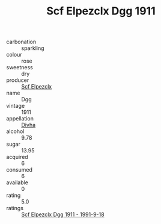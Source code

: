 :PROPERTIES:
:ID:                     b1731438-4757-4398-8596-c30614f56078
:END:
#+TITLE: Scf Elpezclx Dgg 1911

- carbonation :: sparkling
- colour :: rose
- sweetness :: dry
- producer :: [[id:85267b00-1235-4e32-9418-d53c08f6b426][Scf Elpezclx]]
- name :: Dgg
- vintage :: 1911
- appellation :: [[id:c31dd59d-0c4f-4f27-adba-d84cb0bd0365][Divha]]
- alcohol :: 9.78
- sugar :: 13.95
- acquired :: 6
- consumed :: 6
- available :: 0
- rating :: 5.0
- ratings :: [[id:5ee9d609-439f-4b69-8501-fbedb399514b][Scf Elpezclx Dgg 1911 - 1991-9-18]]


